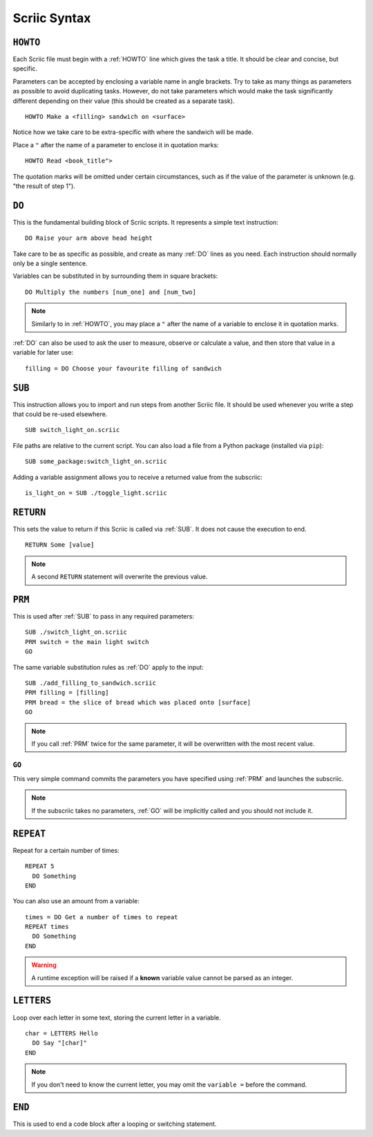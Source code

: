 .. _scriic-syntax:

Scriic Syntax
*************

.. _HOWTO:

``HOWTO``
=========

Each Scriic file must begin with a :ref:`HOWTO` line which gives the task a
title. It should be clear and concise, but specific.

Parameters can be accepted by enclosing a variable name in angle brackets. Try
to take as many things as parameters as possible to avoid duplicating tasks.
However, do not take parameters which would make the task significantly
different depending on their value (this should be created as a separate task).
::

    HOWTO Make a <filling> sandwich on <surface>

Notice how we take care to be extra-specific with where the sandwich will be
made.

Place a ``"`` after the name of a parameter to enclose it in quotation marks::

  HOWTO Read <book_title">

The quotation marks will be omitted under certain circumstances, such as if
the value of the parameter is unknown (e.g. "the result of step 1").

.. _DO:

``DO``
======

This is the fundamental building block of Scriic scripts. It represents a
simple text instruction::

    DO Raise your arm above head height

Take care to be as specific as possible, and create as many :ref:`DO` lines as
you need. Each instruction should normally only be a single sentence.

Variables can be substituted in by surrounding them in square brackets::

    DO Multiply the numbers [num_one] and [num_two]

.. note::
  Similarly to in :ref:`HOWTO`, you may place a ``"`` after the name of a
  variable to enclose it in quotation marks.

:ref:`DO` can also be used to ask the user to measure, observe or calculate a
value, and then store that value in a variable for later use::

    filling = DO Choose your favourite filling of sandwich

.. _SUB:

``SUB``
=======

This instruction allows you to import and run steps from another Scriic file.
It should be used whenever you write a step that could be re-used elsewhere. ::

    SUB switch_light_on.scriic

File paths are relative to the current script. You can also load a file from a
Python package (installed via ``pip``)::

    SUB some_package:switch_light_on.scriic

Adding a variable assignment allows you to receive a returned value from the
subscriic::

    is_light_on = SUB ./toggle_light.scriic

.. _RETURN:

``RETURN``
==========

This sets the value to return if this Scriic is called via :ref:`SUB`. It does
not cause the execution to end. ::

    RETURN Some [value]

.. note::
  A second ``RETURN`` statement will overwrite the previous value.

.. _PRM:

``PRM``
=======

This is used after :ref:`SUB` to pass in any required parameters::

    SUB ./switch_light_on.scriic
    PRM switch = the main light switch
    GO

The same variable substitution rules as :ref:`DO` apply to the input::

    SUB ./add_filling_to_sandwich.scriic
    PRM filling = [filling]
    PRM bread = the slice of bread which was placed onto [surface]
    GO

.. note::
  If you call :ref:`PRM` twice for the same parameter, it will be overwritten
  with the most recent value.

.. _GO:

``GO``
------

This very simple command commits the parameters you have specified using
:ref:`PRM` and launches the subscriic.


.. note::
  If the subscriic takes no parameters, :ref:`GO` will be implicitly called and
  you should not include it.

.. _REPEAT:

``REPEAT``
==========

Repeat for a certain number of times::

    REPEAT 5
      DO Something
    END

You can also use an amount from a variable::

    times = DO Get a number of times to repeat
    REPEAT times
      DO Something
    END

.. warning::
  A runtime exception will be raised if a **known** variable value cannot be
  parsed as an integer.

.. _LETTERS:

``LETTERS``
===========

Loop over each letter in some text, storing the current letter in a variable.
::

    char = LETTERS Hello
      DO Say "[char]"
    END

.. note::
  If you don't need to know the current letter, you may omit the ``variable =``
  before the command.

.. _END:

``END``
=======

This is used to end a code block after a looping or switching statement.
